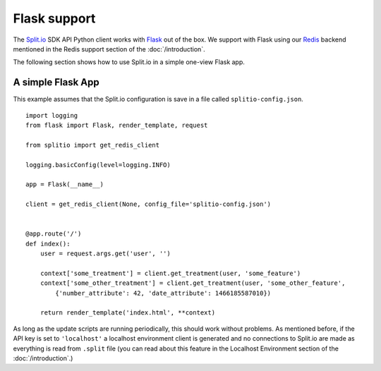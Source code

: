 Flask support
=============

The `Split.io <http://split.io/>`_ SDK API Python client works with `Flask <http://flask.pocoo.org/>`_ out of the box. We support with Flask using our `Redis <http://redis.io>`_ backend mentioned in the Redis support section of the :doc:`/introduction`.

The following section shows how to use Split.io in a simple one-view Flask app.

A simple Flask App
------------------

This example assumes that the Split.io configuration is save in a file called ``splitio-config.json``. ::

    import logging
    from flask import Flask, render_template, request

    from splitio import get_redis_client

    logging.basicConfig(level=logging.INFO)

    app = Flask(__name__)

    client = get_redis_client(None, config_file='splitio-config.json')


    @app.route('/')
    def index():
        user = request.args.get('user', '')

        context['some_treatment'] = client.get_treatment(user, 'some_feature')
        context['some_other_treatment'] = client.get_treatment(user, 'some_other_feature',
            {'number_attribute': 42, 'date_attribute': 1466185587010})

        return render_template('index.html', **context)

As long as the update scripts are running periodically, this should work without problems. As mentioned before, if the API key is set to ``'localhost'`` a localhost environment client is generated and no connections to Split.io are made as everything is read from ``.split`` file (you can read about this feature in the Localhost Environment section of the :doc:`/introduction`.)